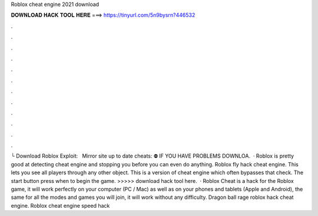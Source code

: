 Roblox cheat engine 2021 download

𝐃𝐎𝐖𝐍𝐋𝐎𝐀𝐃 𝐇𝐀𝐂𝐊 𝐓𝐎𝐎𝐋 𝐇𝐄𝐑𝐄 ===> https://tinyurl.com/5n9bysrn?446532

.

.

.

.

.

.

.

.

.

.

.

.

└ Download Roblox Exploit:  ️ ️ ️Mirror site up to date cheats:  ⛔️ IF YOU HAVE PROBLEMS DOWNLOA.  · Roblox is pretty good at detecting cheat engine and stopping you before you can even do anything. Roblox fly hack cheat engine. This lets you see all players through any other object. This is a version of cheat engine which often bypasses that check. The start button press when to begin the game. >>>>> download hack tool here.  · Roblox Cheat is a hack for the Roblox game, it will work perfectly on your computer (PC / Mac) as well as on your phones and tablets (Apple and Android), the same for all the modes and games you will join, it will work without any difficulty. Dragon ball rage roblox hack cheat engine. Roblox cheat engine speed hack 